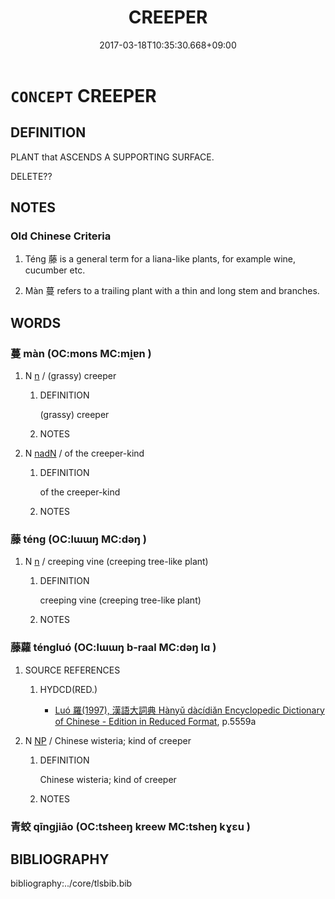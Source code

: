 # -*- mode: mandoku-tls-view -*-
#+TITLE: CREEPER
#+DATE: 2017-03-18T10:35:30.668+09:00        
#+STARTUP: content
* =CONCEPT= CREEPER
:PROPERTIES:
:CUSTOM_ID: uuid-a0b6a347-8dcc-43ab-9d96-c0eaf40ec24b
:SYNONYM+:  CLIMBING PLANT
:SYNONYM+:  TRAILING PLANT
:SYNONYM+:  TRAILER
:SYNONYM+:  CREEPER
:SYNONYM+:  CLIMBER
:SYNONYM+:  RAMBLER
:TR_ZH: 蔓草
:END:
** DEFINITION

PLANT that ASCENDS A SUPPORTING SURFACE.

DELETE??

** NOTES

*** Old Chinese Criteria
1. Téng 藤 is a general term for a liana-like plants, for example wine, cucumber etc.

2. Màn 蔓 refers to a trailing plant with a thin and long stem and branches.

** WORDS
   :PROPERTIES:
   :VISIBILITY: children
   :END:
*** 蔓 màn (OC:mons MC:mi̯ɐn )
:PROPERTIES:
:CUSTOM_ID: uuid-e965ec41-81f8-408f-92ef-a72eeac0bc4e
:Char+: 蔓(140,11/17) 
:GY_IDS+: uuid-a171ae5d-94d1-45f4-9bc2-4562ed04ebd2
:PY+: màn     
:OC+: mons     
:MC+: mi̯ɐn     
:END: 
**** N [[tls:syn-func::#uuid-8717712d-14a4-4ae2-be7a-6e18e61d929b][n]] / (grassy) creeper
:PROPERTIES:
:CUSTOM_ID: uuid-b9679865-bdaa-4601-8770-b0e4fd94a89c
:END:
****** DEFINITION

(grassy) creeper

****** NOTES

**** N [[tls:syn-func::#uuid-516d3836-3a0b-4fbc-b996-071cc48ba53d][nadN]] / of the creeper-kind
:PROPERTIES:
:CUSTOM_ID: uuid-1fe8abf8-8a29-4b73-9647-5d61dbd94352
:END:
****** DEFINITION

of the creeper-kind

****** NOTES

*** 藤 téng (OC:lɯɯŋ MC:dəŋ )
:PROPERTIES:
:CUSTOM_ID: uuid-34a9604c-a075-419a-97d1-612a25489f14
:Char+: 藤(140,15/21) 
:GY_IDS+: uuid-5dae5b4a-9420-4aa6-9308-3fb80b42a329
:PY+: téng     
:OC+: lɯɯŋ     
:MC+: dəŋ     
:END: 
**** N [[tls:syn-func::#uuid-8717712d-14a4-4ae2-be7a-6e18e61d929b][n]] / creeping vine (creeping tree-like plant)
:PROPERTIES:
:CUSTOM_ID: uuid-5523fc4a-b7d9-460d-9c5f-c2bee2a7218f
:END:
****** DEFINITION

creeping vine (creeping tree-like plant)

****** NOTES

*** 藤蘿 téngluó (OC:lɯɯŋ b-raal MC:dəŋ lɑ )
:PROPERTIES:
:CUSTOM_ID: uuid-224d08ba-28d7-4a8c-a512-85f376d93677
:Char+: 藤(140,15/21) 蘿(140,19/25) 
:GY_IDS+: uuid-5dae5b4a-9420-4aa6-9308-3fb80b42a329 uuid-d98bbdff-16b7-456f-90fa-5511867b281a
:PY+: téng luó    
:OC+: lɯɯŋ b-raal    
:MC+: dəŋ lɑ    
:END: 
**** SOURCE REFERENCES
***** HYDCD(RED.)
 - [[cite:HYDCD(RED.)][Luó 羅(1997), 漢語大詞典 Hànyǔ dàcídiǎn Encyclopedic Dictionary of Chinese - Edition in Reduced Format]], p.5559a

**** N [[tls:syn-func::#uuid-a8e89bab-49e1-4426-b230-0ec7887fd8b4][NP]] / Chinese wisteria; kind of creeper
:PROPERTIES:
:CUSTOM_ID: uuid-1184a222-6588-45d9-a9ef-8ed2de5876a7
:END:
****** DEFINITION

Chinese wisteria; kind of creeper

****** NOTES

*** 青蛟 qīngjiāo (OC:tsheeŋ kreew MC:tsheŋ kɣɛu )
:PROPERTIES:
:CUSTOM_ID: uuid-7c7eacee-e199-4c16-a1c3-2f008d6b9356
:Char+: 青(174,0/8) 蛟(142,6/12) 
:GY_IDS+: uuid-7f277808-a20b-4dce-bc76-86888b2d6005 uuid-b2f43185-a529-4553-86a5-e8d8972fc82c
:PY+: qīng jiāo    
:OC+: tsheeŋ kreew    
:MC+: tsheŋ kɣɛu    
:END: 
** BIBLIOGRAPHY
bibliography:../core/tlsbib.bib
